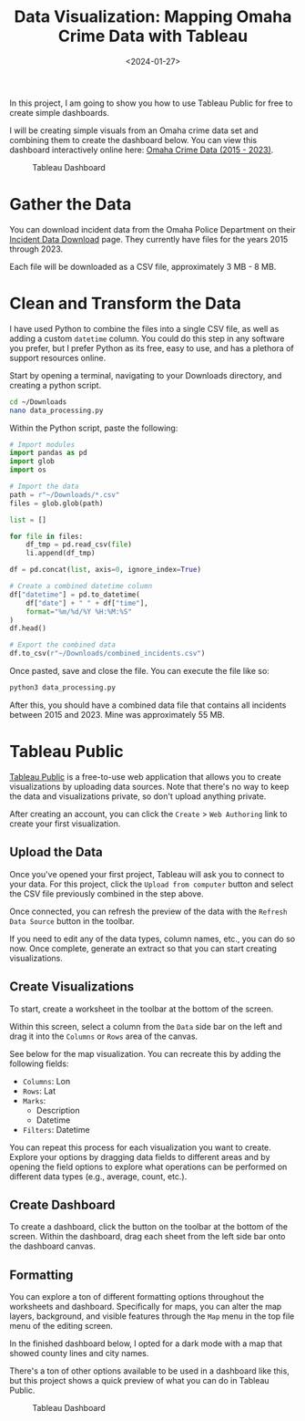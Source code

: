 #+date: <2024-01-27>
#+title: Data Visualization: Mapping Omaha Crime Data with Tableau
#+description: 


In this project, I am going to show you how to use Tableau Public for
free to create simple dashboards.

I will be creating simple visuals from an Omaha crime data set and
combining them to create the dashboard below. You can view this
dashboard interactively online here:
[[https://public.tableau.com/app/profile/c.c7042/viz/OmahaCrimeData2015-2023/OmahaCrimeData2015-2023#1][Omaha
Crime Data (2015 - 2023)]].

#+caption: Tableau Dashboard
[[https://img.cleberg.net/blog/20240127-tableau-dashboard/dashboard.png]]

* Gather the Data

You can download incident data from the Omaha Police Department on their
[[https://police.cityofomaha.org/crime-information/incident-data-download][Incident
Data Download]] page. They currently have files for the years 2015
through 2023.

Each file will be downloaded as a CSV file, approximately 3 MB - 8 MB.

* Clean and Transform the Data

I have used Python to combine the files into a single CSV file, as well
as adding a custom =datetime= column. You could do this step in any
software you prefer, but I prefer Python as its free, easy to use, and
has a plethora of support resources online.

Start by opening a terminal, navigating to your Downloads directory, and
creating a python script.

#+begin_src sh
cd ~/Downloads
nano data_processing.py
#+end_src

Within the Python script, paste the following:

#+begin_src python
# Import modules
import pandas as pd
import glob
import os

# Import the data
path = r"~/Downloads/*.csv"
files = glob.glob(path)

list = []

for file in files:
    df_tmp = pd.read_csv(file)
    li.append(df_tmp)

df = pd.concat(list, axis=0, ignore_index=True)

# Create a combined datetime column
df["datetime"] = pd.to_datetime(
    df["date"] + " " + df["time"],
    format="%m/%d/%Y %H:%M:%S"
)
df.head()

# Export the combined data
df.to_csv(r"~/Downloads/combined_incidents.csv")
#+end_src

Once pasted, save and close the file. You can execute the file like so:

#+begin_src sh
python3 data_processing.py
#+end_src

After this, you should have a combined data file that contains all
incidents between 2015 and 2023. Mine was approximately 55 MB.

* Tableau Public

[[https://public.tableau.com/][Tableau Public]] is a free-to-use web
application that allows you to create visualizations by uploading data
sources. Note that there's no way to keep the data and visualizations
private, so don't upload anything private.

After creating an account, you can click the =Create= > =Web Authoring=
link to create your first visualization.

** Upload the Data

Once you've opened your first project, Tableau will ask you to connect
to your data. For this project, click the =Upload from computer= button
and select the CSV file previously combined in the step above.

Once connected, you can refresh the preview of the data with the
=Refresh Data Source= button in the toolbar.

If you need to edit any of the data types, column names, etc., you can
do so now. Once complete, generate an extract so that you can start
creating visualizations.

** Create Visualizations

To start, create a worksheet in the toolbar at the bottom of the screen.

Within this screen, select a column from the =Data= side bar on the left
and drag it into the =Columns= or =Rows= area of the canvas.

See below for the map visualization. You can recreate this by adding the
following fields:

- =Columns=: Lon
- =Rows=: Lat
- =Marks=:
  - Description
  - Datetime
- =Filters=: Datetime

You can repeat this process for each visualization you want to create.
Explore your options by dragging data fields to different areas and by
opening the field options to explore what operations can be performed on
different data types (e.g., average, count, etc.).

** Create Dashboard

To create a dashboard, click the button on the toolbar at the bottom of
the screen. Within the dashboard, drag each sheet from the left side bar
onto the dashboard canvas.

** Formatting

You can explore a ton of different formatting options throughout the
worksheets and dashboard. Specifically for maps, you can alter the map
layers, background, and visible features through the =Map= menu in the
top file menu of the editing screen.

In the finished dashboard below, I opted for a dark mode with a map that
showed county lines and city names.

There's a ton of other options available to be used in a dashboard like
this, but this project shows a quick preview of what you can do in
Tableau Public.

#+caption: Tableau Dashboard
[[https://img.cleberg.net/blog/20240127-tableau-dashboard/dashboard.png]]
